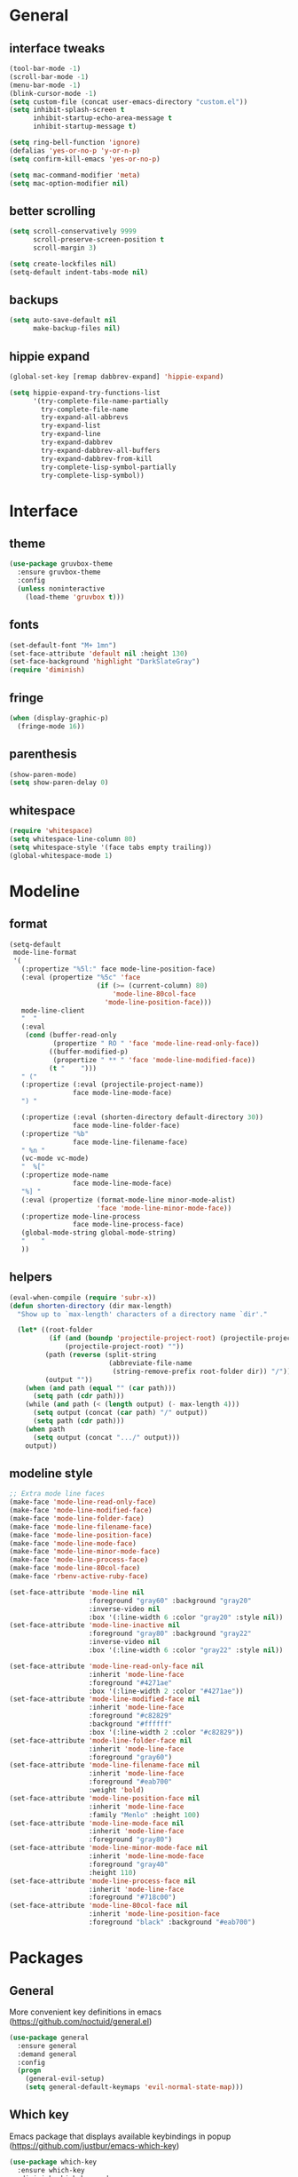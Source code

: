 * General
** interface tweaks
  #+BEGIN_SRC emacs-lisp
    (tool-bar-mode -1)
    (scroll-bar-mode -1)
    (menu-bar-mode -1)
    (blink-cursor-mode -1)
    (setq custom-file (concat user-emacs-directory "custom.el"))
    (setq inhibit-splash-screen t
          inhibit-startup-echo-area-message t
          inhibit-startup-message t)

    (setq ring-bell-function 'ignore)
    (defalias 'yes-or-no-p 'y-or-n-p)
    (setq confirm-kill-emacs 'yes-or-no-p)

    (setq mac-command-modifier 'meta)
    (setq mac-option-modifier nil)
  #+END_SRC
** better scrolling
#+BEGIN_SRC emacs-lisp
  (setq scroll-conservatively 9999
        scroll-preserve-screen-position t
        scroll-margin 3)

  (setq create-lockfiles nil)
  (setq-default indent-tabs-mode nil)
#+END_SRC
** backups
#+BEGIN_SRC emacs-lisp
  (setq auto-save-default nil
        make-backup-files nil)
#+END_SRC
** hippie expand
   #+BEGIN_SRC emacs-lisp
     (global-set-key [remap dabbrev-expand] 'hippie-expand)

     (setq hippie-expand-try-functions-list
           '(try-complete-file-name-partially
             try-complete-file-name
             try-expand-all-abbrevs
             try-expand-list
             try-expand-line
             try-expand-dabbrev
             try-expand-dabbrev-all-buffers
             try-expand-dabbrev-from-kill
             try-complete-lisp-symbol-partially
             try-complete-lisp-symbol))
   #+END_SRC
* Interface
** theme
  #+BEGIN_SRC emacs-lisp
  (use-package gruvbox-theme
    :ensure gruvbox-theme
    :config
    (unless noninteractive
      (load-theme 'gruvbox t)))
  #+END_SRC
** fonts
  #+BEGIN_SRC emacs-lisp
  (set-default-font "M+ 1mn")
  (set-face-attribute 'default nil :height 130)
  (set-face-background 'highlight "DarkSlateGray")
  (require 'diminish)
  #+END_SRC
** fringe
#+BEGIN_SRC emacs-lisp
  (when (display-graphic-p)
    (fringe-mode 16))
#+END_SRC
** parenthesis
#+BEGIN_SRC emacs-lisp
  (show-paren-mode)
  (setq show-paren-delay 0)
#+END_SRC
** whitespace
   #+BEGIN_SRC emacs-lisp
     (require 'whitespace)
     (setq whitespace-line-column 80)
     (setq whitespace-style '(face tabs empty trailing))
     (global-whitespace-mode 1)
   #+END_SRC
* Modeline
** format
#+BEGIN_SRC emacs-lisp
  (setq-default
   mode-line-format
   '(
     (:propertize "%5l:" face mode-line-position-face)
     (:eval (propertize "%5c" 'face
                        (if (>= (current-column) 80)
                            'mode-line-80col-face
                          'mode-line-position-face)))
     mode-line-client
     "  "
     (:eval
      (cond (buffer-read-only
             (propertize " RO " 'face 'mode-line-read-only-face))
            ((buffer-modified-p)
             (propertize " ** " 'face 'mode-line-modified-face))
            (t "    ")))
     " ("
     (:propertize (:eval (projectile-project-name))
                  face mode-line-mode-face)
     ") "

     (:propertize (:eval (shorten-directory default-directory 30))
                  face mode-line-folder-face)
     (:propertize "%b"
                  face mode-line-filename-face)
     " %n "
     (vc-mode vc-mode)
     "  %["
     (:propertize mode-name
                  face mode-line-mode-face)
     "%] "
     (:eval (propertize (format-mode-line minor-mode-alist)
                        'face 'mode-line-minor-mode-face))
     (:propertize mode-line-process
                  face mode-line-process-face)
     (global-mode-string global-mode-string)
     "    "
     ))
  #+END_SRC
** helpers
#+BEGIN_SRC emacs-lisp
  (eval-when-compile (require 'subr-x))
  (defun shorten-directory (dir max-length)
    "Show up to `max-length' characters of a directory name `dir'."

    (let* ((root-folder
            (if (and (boundp 'projectile-project-root) (projectile-project-p))
                (projectile-project-root) ""))
           (path (reverse (split-string
                           (abbreviate-file-name
                            (string-remove-prefix root-folder dir)) "/")))
           (output ""))
      (when (and path (equal "" (car path)))
        (setq path (cdr path)))
      (while (and path (< (length output) (- max-length 4)))
        (setq output (concat (car path) "/" output))
        (setq path (cdr path)))
      (when path
        (setq output (concat ".../" output)))
      output))
#+END_SRC
** modeline style
  #+BEGIN_SRC emacs-lisp
  ;; Extra mode line faces
  (make-face 'mode-line-read-only-face)
  (make-face 'mode-line-modified-face)
  (make-face 'mode-line-folder-face)
  (make-face 'mode-line-filename-face)
  (make-face 'mode-line-position-face)
  (make-face 'mode-line-mode-face)
  (make-face 'mode-line-minor-mode-face)
  (make-face 'mode-line-process-face)
  (make-face 'mode-line-80col-face)
  (make-face 'rbenv-active-ruby-face)

  (set-face-attribute 'mode-line nil
                      :foreground "gray60" :background "gray20"
                      :inverse-video nil
                      :box '(:line-width 6 :color "gray20" :style nil))
  (set-face-attribute 'mode-line-inactive nil
                      :foreground "gray80" :background "gray22"
                      :inverse-video nil
                      :box '(:line-width 6 :color "gray22" :style nil))

  (set-face-attribute 'mode-line-read-only-face nil
                      :inherit 'mode-line-face
                      :foreground "#4271ae"
                      :box '(:line-width 2 :color "#4271ae"))
  (set-face-attribute 'mode-line-modified-face nil
                      :inherit 'mode-line-face
                      :foreground "#c82829"
                      :background "#ffffff"
                      :box '(:line-width 2 :color "#c82829"))
  (set-face-attribute 'mode-line-folder-face nil
                      :inherit 'mode-line-face
                      :foreground "gray60")
  (set-face-attribute 'mode-line-filename-face nil
                      :inherit 'mode-line-face
                      :foreground "#eab700"
                      :weight 'bold)
  (set-face-attribute 'mode-line-position-face nil
                      :inherit 'mode-line-face
                      :family "Menlo" :height 100)
  (set-face-attribute 'mode-line-mode-face nil
                      :inherit 'mode-line-face
                      :foreground "gray80")
  (set-face-attribute 'mode-line-minor-mode-face nil
                      :inherit 'mode-line-mode-face
                      :foreground "gray40"
                      :height 110)
  (set-face-attribute 'mode-line-process-face nil
                      :inherit 'mode-line-face
                      :foreground "#718c00")
  (set-face-attribute 'mode-line-80col-face nil
                      :inherit 'mode-line-position-face
                      :foreground "black" :background "#eab700")
  #+END_SRC
* Packages
** General
   More convenient key definitions in emacs (https://github.com/noctuid/general.el)
  #+BEGIN_SRC emacs-lisp
    (use-package general
      :ensure general
      :demand general
      :config
      (progn
        (general-evil-setup)
        (setq general-default-keymaps 'evil-normal-state-map)))
  #+END_SRC
** Which key
   Emacs package that displays available keybindings in popup (https://github.com/justbur/emacs-which-key)
  #+BEGIN_SRC emacs-lisp
    (use-package which-key
      :ensure which-key
      :diminish which-key-mode
      :config
      (progn
        (setq which-key-idle-delay 0.4)
        (which-key-setup-side-window-bottom)
        (which-key-mode)))
  #+END_SRC
** Magit
   It's Magit! A Git Porcelain inside Emacs. https://magit.vc
  #+BEGIN_SRC emacs-lisp
    (use-package magit
      :ensure magit
      :config
      (use-package evil-magit
        :ensure evil-magit))
  #+END_SRC
** Ivy
   Ivy - a generic completion frontend for Emacs, Swiper - isearch with an overview, and more. Oh, man! http://oremacs.com/swiper/
   #+BEGIN_SRC emacs-lisp
     (use-package ivy
       :ensure ivy
       :diminish ivy-mode
       :config
       (progn
         (use-package counsel
           :ensure counsel)

         (ivy-mode 1)
         (setq ivy-use-virtual-buffers t)
         (setq ivy-height 15)
         (setq ivy-count-format "(%d/%d) ")

         (use-package swiper
           :ensure swiper
           :config
           :general (
              "C-s" 'swiper
              "C-c C-r" 'ivy-resume)
             )))
   #+END_SRC
** Avy
#+BEGIN_SRC emacs-lisp
  (use-package avy
    :ensure t
    :general
    (general-define-key :prefix "SPC"
                        "SPC" '(:which-key "avy" :command avy-goto-char))
    :config
    (avy-setup-default))
#+END_SRC
** Org
   Org mode - your life in plain text (http://orgmode.org)
   #+BEGIN_SRC emacs-lisp
     (use-package org
       :ensure org
       :config
       (progn
         (setq org-startup-indented nil)

         (setq org-directory "~/org")
         (setq org-link-abbrev-alist
               '(("SD"   . "https://getbase.atlassian.net/browse/SD-")
                 ("jira" . "https://getbase.atlassian.net/browse/")
                 ("conf" . "https://getbase.atlassian.net/wiki/display/")))
         (setq org-agenda-files (list "~/org/home.org" "~/org/work.org"))
         (setq org-log-into-drawer "LOGBOOK")
         (setq org-clock-into-drawer "CLOCKING")
         (setq org-refile-targets '((nil :maxlevel . 9)
                                    (org-agenda-files :maxlevel . 9)))
         (setq org-refile-use-outline-path t)
         (setq org-refile-allow-creating-parent-nodes (quote confirm))
         (setq org-capture-templates
               (quote
                (("w" "Work")
                 ("wt" "Todo" entry
                  (file+headline "~/org/work.org" "INBOX")
                  "* TODO %?")
                 ("h" "Home")
                 ("ht" "Todo" entry
                  (file+headline "~/org/home.org" "INBOX")
                  "* TODO %?")
                 ("o" "Org")
                 ("ot" "Todo" entry
                  (file+headline "~/org/todo.org" "INBOX")
                  "* TODO %?")
                 ("l" "TIL" entry
                  (file+datetree "~/org/til.org")
                  "* %? %^g")
                 )))
         ))
    #+END_SRC
** Ruby
   #+BEGIN_SRC emacs-lisp
     (use-package ruby-mode
       :ensure ruby-mode
       :config
       (progn
         (use-package inf-ruby
           :ensure inf-ruby)
         (use-package rbenv
           :ensure rbenv
           :config
           (progn
             (global-rbenv-mode)
             (set-face-attribute 'rbenv-active-ruby-face nil
                                 :inherit 'mode-line-face
                                 :foreground "#eab700")
             (add-hook 'projectile-after-switch-project-hook 'rbenv-use-corresponding)
             ))
         (use-package rspec-mode
           :ensure rspec-mode
           :config
           (progn
             (setq compilation-scroll-output t)
             (add-hook 'compilation-filter-hook 'inf-ruby-auto-enter)
             (general-define-key
              :prefix ","
              "t"  '(:which-key "rspec" :ignore t)
              "ta" '(:which-key "all" :command rspec-verify-all)
              "tb" '(:which-key "buffer" :command rspec-verify)
              "tl" '(:which-key "failed" :command rspec-run-last-failed)
              "tr" '(:which-key "rerun" :command rspec-rerun)
              "tt" '(:which-key "current" :command rspec-verify-single))
             ))
         (use-package bundler
           :ensure bundler
           :config
           (progn
             (general-define-key
              :prefix ","
              "b"  '(:which-key "bundle" :ignore t)
              "bi" '(:which-key "install" :command bundle-install)
              "bo" '(:which-key "open" :command bundle-open)
              "be" '(:which-key "exec" :command bundle-exec)
              "bc" '(:which-key "console" :command bundle-console)
              "bu" '(:which-key "update" :command bundle-update))
             ))))
  #+END_SRC
** Coffescript
   #+BEGIN_SRC emacs-lisp
     (use-package coffee-mode
       :ensure t
       :config
       (progn
         (setq coffee-tab-width 2)
        ))
   #+END_SRC
** Projectile
   Project Interaction Library for Emacs (http://projectile.readthedocs.io)
   #+BEGIN_SRC emacs-lisp
     (use-package projectile
       :ensure projectile
       :config
       (progn
         (use-package counsel-projectile
           :ensure counsel-projectile)
         (setq projectile-switch-project-action 'counsel-projectile-find-file)))
  #+END_SRC
** Markdown
   Major mode for editing markdown files (http://jblevins.org/projects/markdown-mode/)
   #+BEGIN_SRC emacs-lisp
     (use-package markdown-mode
       :ensure t
       :commands (markdown-mode gfm-mode)
       :mode (("README\\.md\\'" . gfm-mode)
              ("\\.md\\'" . markdown-mode)
              ("\\.markdown\\'" . markdown-mode))
       :init (setq markdown-command "multimarkdown"))
  #+END_SRC
** Restclient
  HTTP REST client tool for emacs (https://github.com/pashky/restclient.el)
  #+BEGIN_SRC emacs-lisp
        (use-package restclient
          :ensure t
          :mode (("\\.http\\'" . restclient-mode))
          :general (
             :prefix ","
             "s"  '(:which-key "http" :ignore t)
             "ss" '(:which-key "send" :command restclient-http-send-current)
             "sc" '(:which-key "curl" :command restclient-copy-curl-command)))
  #+END_SRC
** Github
#+BEGIN_SRC emacs-lisp
  (use-package github-browse-file
    :ensure t
    :defer t)
#+END_SRC
** Json
   #+BEGIN_SRC emacs-lisp
     (use-package json-mode
       :ensure t)
   #+END_SRC
** Folding
   #+BEGIN_SRC emacs-lisp
     (use-package yafolding
       :ensure t
       :init
       (progn
         (define-key yafolding-mode-map (kbd "<C-S-return>") nil)
         (define-key yafolding-mode-map (kbd "<C-M-return>") nil)
         (define-key yafolding-mode-map (kbd "<C-return>") nil)
         (define-key evil-normal-state-map (kbd "zm") 'yafolding-toggle-all)
         (define-key evil-normal-state-map (kbd "zc") 'yafolding-hide-parent-element)
         (define-key evil-normal-state-map (kbd "za") 'yafolding-toggle-element)))
   #+END_SRC
** Hydra
#+BEGIN_SRC emacs-lisp
  (use-package hydra
    :ensure t)
#+END_SRC
** Dumb Jump
   An Emacs "jump to definition" package
   #+BEGIN_SRC emacs-lisp
     (use-package dumb-jump
       :ensure t
       :general (:keymaps 'evil-normal-state-map
                          "C-]" 'dumb-jump-go
                          "C-[" 'dump-jump-quick-look))
   #+END_SRC
** Evil
  Extensible vi layer for emacs (https://bitbucket.org/lyro/evil/wiki/Home)
  #+BEGIN_SRC emacs-lisp
    (use-package evil
      :ensure evil
      :config
      (progn
        (evil-mode 1)

        ;; https://bitbucket.org/lyro/evil/issues/444/evils-undo-granularity-is-too-coarse
        (setq evil-want-fine-undo 'fine)

        (use-package evil-surround
          :ensure evil-surround
          :config
          (progn
            (global-evil-surround-mode 1)))

        (use-package evil-nerd-commenter
          :commands (evilnc-comment-or-uncomment-lines)
          :ensure evil-nerd-commenter)

        (define-key evil-normal-state-map (kbd "g c") 'evilnc-comment-or-uncomment-lines)

        (use-package evil-matchit
          :ensure evil-matchit
          :commands evilmi-jump-items
          :init
          (progn
            (global-evil-matchit-mode 1)
            (define-key evil-normal-state-map "%" 'evilmi-jump-items)))

        ;; window movements
        (define-key evil-normal-state-map (kbd "C-h") 'evil-window-left)
        (define-key evil-normal-state-map (kbd "C-j") 'evil-window-down)
        (define-key evil-normal-state-map (kbd "C-k") 'evil-window-up)
        (define-key evil-normal-state-map (kbd "C-l") 'evil-window-right)

        ;; ESC quits stuff
        (define-key evil-normal-state-map [escape] 'keyboard-quit)
        (define-key evil-visual-state-map [escape] 'keyboard-quit)
        (define-key minibuffer-local-map [escape] 'minibuffer-keyboard-quit)
        (define-key minibuffer-local-ns-map [escape] 'minibuffer-keyboard-quit)
        (define-key minibuffer-local-completion-map [escape] 'minibuffer-keyboard-quit)
        (define-key minibuffer-local-must-match-map [escape] 'minibuffer-keyboard-quit)
        (define-key minibuffer-local-isearch-map [escape] 'minibuffer-keyboard-quit)
        ))
  #+END_SRC
* Hydras
** highlight
   #+BEGIN_SRC emacs-lisp
     (defhydra hydra-highlight
       (:pre ahs-highlight-now)
       "Highlight"
       ("n" ahs-forward "next")
       ("p" ahs-backward "prev")
       ("/" find-symbol-at-point "search" :color blue)
       ("e" ahs-edit-mode "edit" :color blue)
       ("q" nil "quit"))

     (general-nmap "*" 'hydra-highlight/body)
   #+END_SRC
* Global key bindings
** buffers
  #+BEGIN_SRC emacs-lisp
    (general-define-key :prefix "SPC"
                        "b"   '(:which-key "buffers" :ignore t)
                        "bb"  '(:which-key "switch" :command ivy-switch-buffer)
                        "bd"  '(:which-key "kill" :command kill-this-buffer)
                        "TAB" '(:which-key "toggle" :command switch-to-previous-buffer))
  #+END_SRC
** help
  #+BEGIN_SRC emacs-lisp
    (general-define-key :prefix "SPC"
                        "h"  '(:which-key "help" :ignore t)
                        "hc" '(:which-key "edit config" :command edit-emacs-config)
                        "hv" '(:which-key "describe variable" :command counsel-describe-variable)
                        "hf" '(:which-key "describe function" :command counsel-describe-function))
  #+END_SRC
** files
  #+BEGIN_SRC emacs-lisp
    (general-define-key :prefix "SPC"
                        "f"  '(:which-key "files" :ignore t)
                        "ff" '(:which-key "find" :command counsel-find-file)
                        "fr" '(:which-key "rename" :command rename-file))
  #+END_SRC
** magit
  #+BEGIN_SRC emacs-lisp
    (general-define-key :prefix "SPC"
                        "g"  '(:which-key "git" :ignore t)
                        "gb" '(:which-key "blame" :command magit-blame)
                        "gs" '(:which-key "status" :command magit-status)
                        "go" '(:which-key "open" :command github-browse-file))
  #+END_SRC
** projectile
  #+BEGIN_SRC emacs-lisp
    (general-define-key :prefix "SPC"
                        "p"  '(:which-key "project" :ignore t)
                        "pp" '(:which-key "switch" :command counsel-projectile)
                        "pf" '(:which-key "find file" :command counsel-projectile-find-file)
                        "p/" '(:which-key "search" :command find-in-project)
                        "/"  '(:which-key "search" :command find-in-project)
                        "pk" '(:which-key "kill buffers" :command projectile-kill-buffers))
  #+END_SRC
** windows
  #+BEGIN_SRC emacs-lisp
    (general-define-key :prefix "SPC"
                        "w"  '(:which-key "windows" :ignore t)
                        "ws" '(:which-key "hsplit" :command split-window-vertically)
                        "wS" '(:which-key "hsplit!" :command split-window-below-and-focus)
                        "wv" '(:which-key "vsplit" :command split-window-horizontally)
                        "wV" '(:which-key "vsplit!" :command split-window-right-and-focus)
                        "wc" '(:which-key "kill" :command delete-window)
                        "w=" '(:which-key "balance" :command balance-windows)
                        "ww" '(:which-key "toggle" :command other-window)
                        "wf" '(:which-key "fullscreen" :command toggle-fullscreen))
  #+END_SRC
** open files
  #+BEGIN_SRC emacs-lisp
    (general-define-key :prefix "SPC"
                        "o"  '(:which-key "open" :ignore t)
                        "oc" '(:which-key "capture" :command org-capture)
                        "oh" '(:which-key "home tasks" :command (lambda () (interactive) (find-file "~/org/home.org")))
                        "ot" '(:which-key "todo tasks" :command (lambda () (interactive) (find-file "~/org/todo.org")))
                        "ow" '(:which-key "work tasks" :command (lambda () (interactive) (find-file "~/org/work.org")))
                        "ol" '(:which-key "work tasks" :command (lambda () (interactive) (find-file "~/org/til.org"))))
  #+END_SRC
** misc
  #+BEGIN_SRC emacs-lisp
    (general-define-key :prefix "SPC" :keymaps 'normal
                        ":" '(:which-key "M-x" :command execute-extended-command))

    (general-define-key :prefix "C-c" :keymaps 'normal
                        "/" 'find-symbol-at-point)

    (global-set-key (kbd "M-x") 'execute-extended-command)

    (general-nmap "*" 'pp/swiper-at-point)

  #+END_SRC
* Functions
  #+BEGIN_SRC emacs-lisp
    (defun edit-emacs-config ()
      "Open emacs config file."
      (interactive)
      (find-file "~/.emacs.d/config.org"))

    (defun find-in-project ()
      "Searches in current project."
      (interactive)
      (counsel-ag nil (projectile-project-root)))

    (defun find-symbol-at-point ()
      "Searches for symbol under cursor in current project."
      (interactive)
      (counsel-ag (thing-at-point 'symbol) (projectile-project-root)))

    (defun switch-to-previous-buffer ()
      "Switch to previously open buffer.
    Repeated invocations toggle between the two most recently open buffers."
      (interactive)
      (switch-to-buffer (other-buffer (current-buffer) 1)))

    (defun toggle-fullscreen ()
      "Toggle full screen."
      (interactive)
      (set-frame-parameter
         nil 'fullscreen
         (when (not (frame-parameter nil 'fullscreen)) 'fullboth)))

    (defun split-window-right-and-focus ()
      "Split the window horizontally and focus the new window."
      (interactive)
      (split-window-right)
      (windmove-right))

    (defun split-window-below-and-focus ()
      "Split the window vertically and focus the new window."
      (interactive)
      (split-window-below)
      (windmove-down))

    (defun pp/swiper-at-point ()
      (interactive)
      (swiper (thing-at-point 'symbol)))
  #+END_SRC
* Other
  #+BEGIN_SRC emacs-lisp
    (diminish 'undo-tree-mode)
    (diminish 'auto-revert-mode)

    (setq gc-cons-threshold 800000)
  #+END_SRC
* Todo
  - bindings for prev/next changes (hydra?)
  - swiper enhancements https://github.com/abo-abo/swiper/wiki/Sort-files-by-mtime
  - .net/omnisharp
  - SPC keymaps in dired mode
  - dired-x
  - ESC doesn't work in terminal
  - check out https://github.com/justbur/emacs-bind-map for binding keys
  - comint mode for shell and irb
  - https://github.com/alf/ob-restclient.el
  - https://github.com/Malabarba/rich-minority instead of diminish
